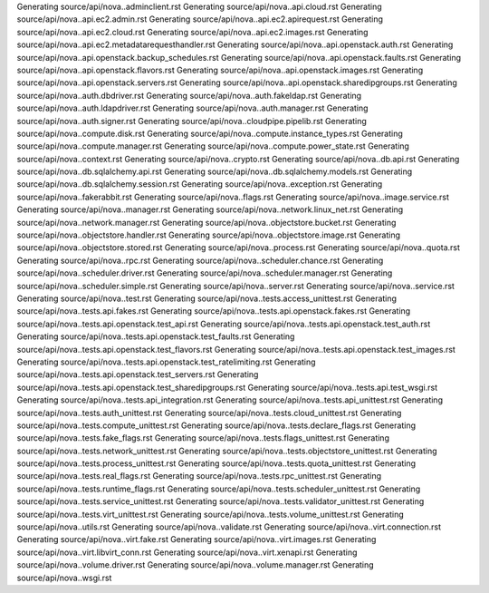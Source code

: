 Generating source/api/nova..adminclient.rst
Generating source/api/nova..api.cloud.rst
Generating source/api/nova..api.ec2.admin.rst
Generating source/api/nova..api.ec2.apirequest.rst
Generating source/api/nova..api.ec2.cloud.rst
Generating source/api/nova..api.ec2.images.rst
Generating source/api/nova..api.ec2.metadatarequesthandler.rst
Generating source/api/nova..api.openstack.auth.rst
Generating source/api/nova..api.openstack.backup_schedules.rst
Generating source/api/nova..api.openstack.faults.rst
Generating source/api/nova..api.openstack.flavors.rst
Generating source/api/nova..api.openstack.images.rst
Generating source/api/nova..api.openstack.servers.rst
Generating source/api/nova..api.openstack.sharedipgroups.rst
Generating source/api/nova..auth.dbdriver.rst
Generating source/api/nova..auth.fakeldap.rst
Generating source/api/nova..auth.ldapdriver.rst
Generating source/api/nova..auth.manager.rst
Generating source/api/nova..auth.signer.rst
Generating source/api/nova..cloudpipe.pipelib.rst
Generating source/api/nova..compute.disk.rst
Generating source/api/nova..compute.instance_types.rst
Generating source/api/nova..compute.manager.rst
Generating source/api/nova..compute.power_state.rst
Generating source/api/nova..context.rst
Generating source/api/nova..crypto.rst
Generating source/api/nova..db.api.rst
Generating source/api/nova..db.sqlalchemy.api.rst
Generating source/api/nova..db.sqlalchemy.models.rst
Generating source/api/nova..db.sqlalchemy.session.rst
Generating source/api/nova..exception.rst
Generating source/api/nova..fakerabbit.rst
Generating source/api/nova..flags.rst
Generating source/api/nova..image.service.rst
Generating source/api/nova..manager.rst
Generating source/api/nova..network.linux_net.rst
Generating source/api/nova..network.manager.rst
Generating source/api/nova..objectstore.bucket.rst
Generating source/api/nova..objectstore.handler.rst
Generating source/api/nova..objectstore.image.rst
Generating source/api/nova..objectstore.stored.rst
Generating source/api/nova..process.rst
Generating source/api/nova..quota.rst
Generating source/api/nova..rpc.rst
Generating source/api/nova..scheduler.chance.rst
Generating source/api/nova..scheduler.driver.rst
Generating source/api/nova..scheduler.manager.rst
Generating source/api/nova..scheduler.simple.rst
Generating source/api/nova..server.rst
Generating source/api/nova..service.rst
Generating source/api/nova..test.rst
Generating source/api/nova..tests.access_unittest.rst
Generating source/api/nova..tests.api.fakes.rst
Generating source/api/nova..tests.api.openstack.fakes.rst
Generating source/api/nova..tests.api.openstack.test_api.rst
Generating source/api/nova..tests.api.openstack.test_auth.rst
Generating source/api/nova..tests.api.openstack.test_faults.rst
Generating source/api/nova..tests.api.openstack.test_flavors.rst
Generating source/api/nova..tests.api.openstack.test_images.rst
Generating source/api/nova..tests.api.openstack.test_ratelimiting.rst
Generating source/api/nova..tests.api.openstack.test_servers.rst
Generating source/api/nova..tests.api.openstack.test_sharedipgroups.rst
Generating source/api/nova..tests.api.test_wsgi.rst
Generating source/api/nova..tests.api_integration.rst
Generating source/api/nova..tests.api_unittest.rst
Generating source/api/nova..tests.auth_unittest.rst
Generating source/api/nova..tests.cloud_unittest.rst
Generating source/api/nova..tests.compute_unittest.rst
Generating source/api/nova..tests.declare_flags.rst
Generating source/api/nova..tests.fake_flags.rst
Generating source/api/nova..tests.flags_unittest.rst
Generating source/api/nova..tests.network_unittest.rst
Generating source/api/nova..tests.objectstore_unittest.rst
Generating source/api/nova..tests.process_unittest.rst
Generating source/api/nova..tests.quota_unittest.rst
Generating source/api/nova..tests.real_flags.rst
Generating source/api/nova..tests.rpc_unittest.rst
Generating source/api/nova..tests.runtime_flags.rst
Generating source/api/nova..tests.scheduler_unittest.rst
Generating source/api/nova..tests.service_unittest.rst
Generating source/api/nova..tests.validator_unittest.rst
Generating source/api/nova..tests.virt_unittest.rst
Generating source/api/nova..tests.volume_unittest.rst
Generating source/api/nova..utils.rst
Generating source/api/nova..validate.rst
Generating source/api/nova..virt.connection.rst
Generating source/api/nova..virt.fake.rst
Generating source/api/nova..virt.images.rst
Generating source/api/nova..virt.libvirt_conn.rst
Generating source/api/nova..virt.xenapi.rst
Generating source/api/nova..volume.driver.rst
Generating source/api/nova..volume.manager.rst
Generating source/api/nova..wsgi.rst
